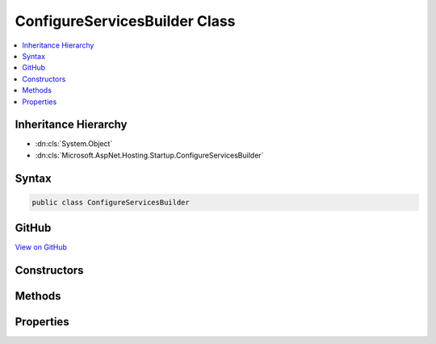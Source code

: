 

ConfigureServicesBuilder Class
==============================



.. contents:: 
   :local:







Inheritance Hierarchy
---------------------


* :dn:cls:`System.Object`
* :dn:cls:`Microsoft.AspNet.Hosting.Startup.ConfigureServicesBuilder`








Syntax
------

.. code-block:: csharp

   public class ConfigureServicesBuilder





GitHub
------

`View on GitHub <https://github.com/aspnet/apidocs/blob/master/aspnet/hosting/src/Microsoft.AspNet.Hosting/Startup/ConfigureServicesDelegate.cs>`_





.. dn:class:: Microsoft.AspNet.Hosting.Startup.ConfigureServicesBuilder

Constructors
------------

.. dn:class:: Microsoft.AspNet.Hosting.Startup.ConfigureServicesBuilder
    :noindex:
    :hidden:

    
    .. dn:constructor:: Microsoft.AspNet.Hosting.Startup.ConfigureServicesBuilder.ConfigureServicesBuilder(System.Reflection.MethodInfo)
    
        
        
        
        :type configureServices: System.Reflection.MethodInfo
    
        
        .. code-block:: csharp
    
           public ConfigureServicesBuilder(MethodInfo configureServices)
    

Methods
-------

.. dn:class:: Microsoft.AspNet.Hosting.Startup.ConfigureServicesBuilder
    :noindex:
    :hidden:

    
    .. dn:method:: Microsoft.AspNet.Hosting.Startup.ConfigureServicesBuilder.Build(System.Object)
    
        
        
        
        :type instance: System.Object
        :rtype: System.Func{Microsoft.Extensions.DependencyInjection.IServiceCollection,System.IServiceProvider}
    
        
        .. code-block:: csharp
    
           public Func<IServiceCollection, IServiceProvider> Build(object instance)
    

Properties
----------

.. dn:class:: Microsoft.AspNet.Hosting.Startup.ConfigureServicesBuilder
    :noindex:
    :hidden:

    
    .. dn:property:: Microsoft.AspNet.Hosting.Startup.ConfigureServicesBuilder.MethodInfo
    
        
        :rtype: System.Reflection.MethodInfo
    
        
        .. code-block:: csharp
    
           public MethodInfo MethodInfo { get; }
    

